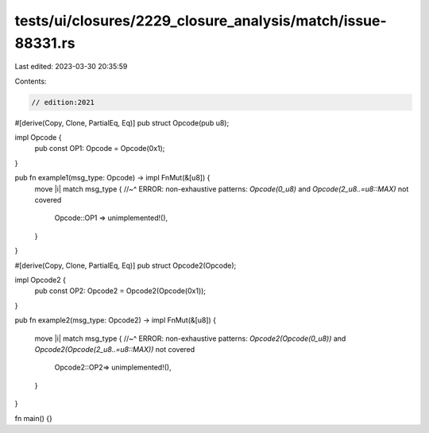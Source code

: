 tests/ui/closures/2229_closure_analysis/match/issue-88331.rs
============================================================

Last edited: 2023-03-30 20:35:59

Contents:

.. code-block:: rs

    // edition:2021

#[derive(Copy, Clone, PartialEq, Eq)]
pub struct Opcode(pub u8);

impl Opcode {
    pub const OP1: Opcode = Opcode(0x1);
}

pub fn example1(msg_type: Opcode) -> impl FnMut(&[u8]) {
    move |i| match msg_type {
    //~^ ERROR: non-exhaustive patterns: `Opcode(0_u8)` and `Opcode(2_u8..=u8::MAX)` not covered
        Opcode::OP1 => unimplemented!(),
    }
}

#[derive(Copy, Clone, PartialEq, Eq)]
pub struct Opcode2(Opcode);

impl Opcode2 {
    pub const OP2: Opcode2 = Opcode2(Opcode(0x1));
}


pub fn example2(msg_type: Opcode2) -> impl FnMut(&[u8]) {

    move |i| match msg_type {
    //~^ ERROR: non-exhaustive patterns: `Opcode2(Opcode(0_u8))` and `Opcode2(Opcode(2_u8..=u8::MAX))` not covered
        Opcode2::OP2=> unimplemented!(),
    }
}

fn main() {}


